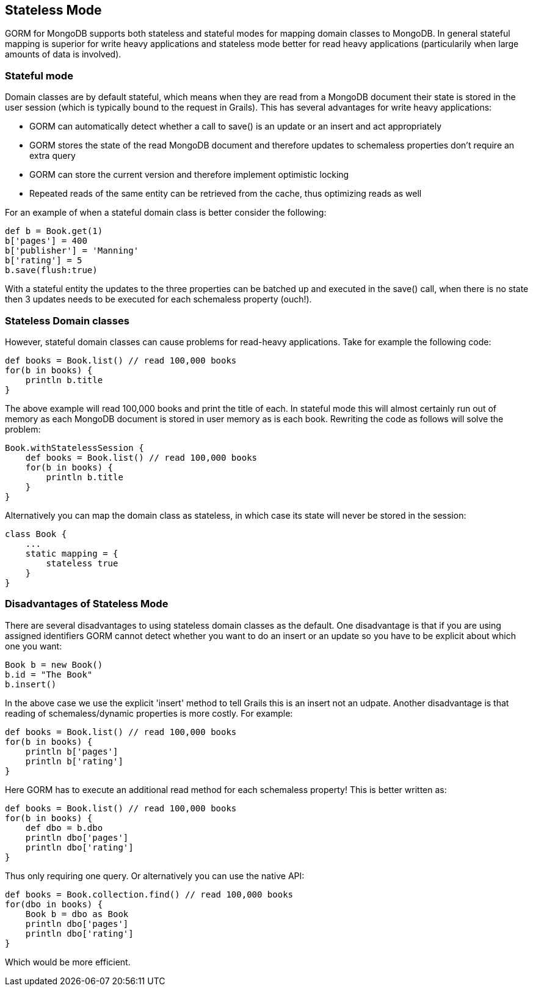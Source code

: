 == Stateless Mode
GORM for MongoDB supports both stateless and stateful modes for mapping domain classes to MongoDB. In general stateful mapping is superior for write heavy applications and stateless mode better for read heavy applications (particularily when large amounts of data is involved).


=== Stateful mode

Domain classes are by default stateful, which means when they are read from a MongoDB document their state is stored in the user session (which is typically bound to the request in Grails). This has several advantages for write heavy applications:

* GORM can automatically detect whether a call to save() is an update or an insert and act appropriately
* GORM stores the state of the read MongoDB document and therefore updates to schemaless properties don't require an extra query
* GORM can store the current version and therefore implement optimistic locking
* Repeated reads of the same entity can be retrieved from the cache, thus optimizing reads as well

For an example of when a stateful domain class is better consider the following:

[source,groovy]
----
def b = Book.get(1)
b['pages'] = 400
b['publisher'] = 'Manning'
b['rating'] = 5
b.save(flush:true)
----

With a stateful entity the updates to the three properties can be batched up and executed in the save() call, when there is no state then 3 updates needs to be executed for each schemaless property (ouch!).



=== Stateless Domain classes


However, stateful domain classes can cause problems for read-heavy applications. Take for example the following code:

[source,groovy]
----
def books = Book.list() // read 100,000 books
for(b in books) {
    println b.title
}
----

The above example will read 100,000 books and print the title of each. In stateful mode this will almost certainly run out of memory as each MongoDB document is stored in user memory as is each book. Rewriting the code as follows will solve the problem:

[source,groovy]
----
Book.withStatelessSession {
    def books = Book.list() // read 100,000 books
    for(b in books) {
        println b.title
    }    
}
----

Alternatively you can map the domain class as stateless, in which case its state will never be stored in the session:

[source,groovy]
----
class Book {
    ...
    static mapping = {
        stateless true
    }
}
----


=== Disadvantages of Stateless Mode


There are several disadvantages to using stateless domain classes as the default. One disadvantage is that if you are using assigned identifiers GORM cannot detect whether you want to do an insert or an update so you have to be explicit about which one you want:

[source,groovy]
----
Book b = new Book()
b.id = "The Book"
b.insert()
----

In the above case we use the explicit 'insert' method to tell Grails this is an insert not an udpate. Another disadvantage is that reading of schemaless/dynamic properties is more costly. For example:


[source,groovy]
----
def books = Book.list() // read 100,000 books
for(b in books) {
    println b['pages']
    println b['rating']
}
----

Here GORM has to execute an additional read method for each schemaless property! This is better written as:

[source,groovy]
----
def books = Book.list() // read 100,000 books
for(b in books) {
    def dbo = b.dbo
    println dbo['pages']
    println dbo['rating']
}
----

Thus only requiring one query. Or alternatively you can use the native API:

[source,groovy]
----
def books = Book.collection.find() // read 100,000 books
for(dbo in books) {
    Book b = dbo as Book    
    println dbo['pages']
    println dbo['rating']
}
----

Which would be more efficient.


